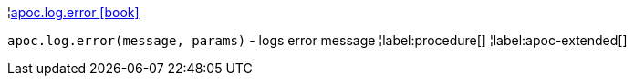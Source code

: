 ¦xref::overview/apoc.log/apoc.log.error.adoc[apoc.log.error icon:book[]] +

`apoc.log.error(message, params)` - logs error message
¦label:procedure[]
¦label:apoc-extended[]

